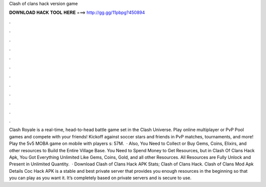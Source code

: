 Clash of clans hack version game

𝐃𝐎𝐖𝐍𝐋𝐎𝐀𝐃 𝐇𝐀𝐂𝐊 𝐓𝐎𝐎𝐋 𝐇𝐄𝐑𝐄 ===> http://gg.gg/11pbpg?450894

.

.

.

.

.

.

.

.

.

.

.

.

Clash Royale is a real-time, head-to-head battle game set in the Clash Universe. Play online multiplayer or PvP Pool games and compete with your friends! Kickoff against soccer stars and friends in PvP matches, tournaments, and more! Play the 5v5 MOBA game on mobile with players s: 57M.  · Also, You Need to Collect or Buy Gems, Coins, Elixirs, and other resources to Build the Entire Village Base. You Need to Spend Money to Get Resources, but in Clash Of Clans Hack Apk, You Got Everything Unlimited Like Gems, Coins, Gold, and all other Resources. All Resources are Fully Unlock and Present in Unlimited Quantity.  · Download Clash of Clans Hack APK Stats; Clash of Clans Hack. Clash of Clans Mod Apk Details Coc Hack APK is a stable and best private server that provides you enough resources in the beginning so that you can play as you want it. It’s completely based on private servers and is secure to use.